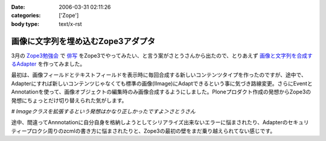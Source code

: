 :date: 2006-03-31 02:11:26
:categories: ['Zope']
:body type: text/x-rst

===================================
画像に文字列を埋め込むZope3アダプタ
===================================

3月の `Zope3勉強会`_ で `俳写`_ をZope3でやってみたい、と言う案がさとうさんから出たので、とりあえず `画像と文字列を合成するAdapter`_ を作ってみました。

最初は、画像フィールドとテキストフィールドを表示時に毎回合成する新しいコンテンツタイプを作ったのですが、途中で、Adapterにすれば新しいコンテンツじゃなくても標準の画像(IImage)にAdaptできるという事に気づき路線変更。さらにEventとAnnotationを使って、画像オブジェクトの編集時のみ画像合成するようにしました。Ploneプロダクト作成の発想からZope3の発想にちょっとだけ切り替えられた気がします。

*# Imageクラスを拡張するという発想はかなり正しかったですよ＞さとうさん*

途中、間違ってAnnnotationに自分自身を格納しようとしてシリアライズ出来ないエラーに悩まされたり、Adapterのセキュリティープロクシ周りのzcmlの書き方に悩まされたりと、Zope3の最初の壁をまだ乗り越えられてない感じです。

.. _`Zope3勉強会`: http://qwik.jp/zope3study/
.. _`俳写`: http://www.50pa.com/haisya.html
.. _`画像と文字列を合成するAdapter`: http://qwik.jp/zope3study/53.html


.. :extend type: text/x-rst
.. :extend:


.. :comments:
.. :comment id: 2006-03-31.4919162786
.. :title: Re:画像に文字列を埋め込むZope3アダプタ
.. :author: masaru
.. :date: 2006-03-31 21:34:56
.. :email: 
.. :url: 
.. :body:
.. そのさとうさんって人アイディアだけじゃね？(￣ｍ￣)ぷっ
.. 
.. :comments:
.. :comment id: 2006-03-31.6710379116
.. :title: Re:画像に文字列を埋め込むZope3アダプタ
.. :author: しみずかわ
.. :date: 2006-03-31 22:11:11
.. :email: 
.. :url: 
.. :body:
.. じゃ、あとよろしく＞さとーさん
.. 
